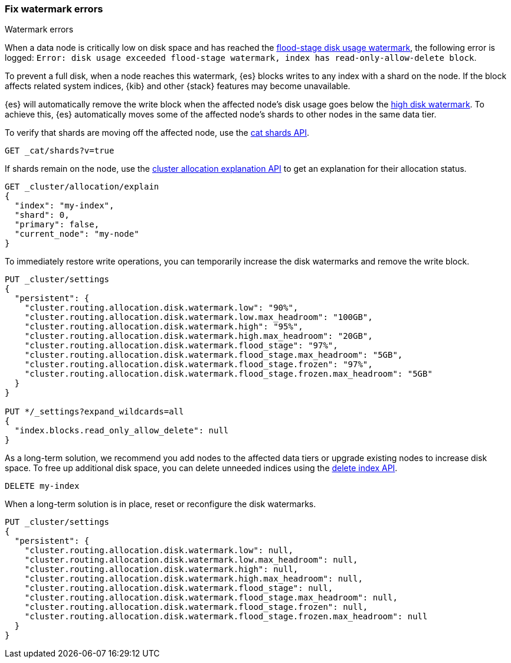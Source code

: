 [[fix-watermark-errors]]
=== Fix watermark errors

++++
<titleabbrev>Watermark errors</titleabbrev>
++++
:keywords: {es}, high watermark, low watermark, full disk

When a data node is critically low on disk space and has reached the
<<cluster-routing-flood-stage,flood-stage disk usage watermark>>, the following
error is logged: `Error: disk usage exceeded flood-stage watermark, index has read-only-allow-delete block`. 

To prevent a full disk, when a node reaches this watermark, {es} blocks writes
to any index with a shard on the node. If the block affects related system
indices, {kib} and other {stack} features may become unavailable.

{es} will automatically remove the write block when the affected node's disk
usage goes below the <<cluster-routing-watermark-high,high disk watermark>>. To
achieve this, {es} automatically moves some of the affected node's shards to
other nodes in the same data tier.

To verify that shards are moving off the affected node, use the <<cat-shards,cat
shards API>>.

[source,console]
----
GET _cat/shards?v=true
----

If shards remain on the node, use the <<cluster-allocation-explain,cluster
allocation explanation API>> to get an explanation for their allocation status.

[source,console]
----
GET _cluster/allocation/explain
{
  "index": "my-index",
  "shard": 0,
  "primary": false,
  "current_node": "my-node"
}
----
// TEST[s/^/PUT my-index\n/]
// TEST[s/"primary": false,/"primary": false/]
// TEST[s/"current_node": "my-node"//]

To immediately restore write operations, you can temporarily increase the disk
watermarks and remove the write block.

[source,console]
----
PUT _cluster/settings
{
  "persistent": {
    "cluster.routing.allocation.disk.watermark.low": "90%",
    "cluster.routing.allocation.disk.watermark.low.max_headroom": "100GB",
    "cluster.routing.allocation.disk.watermark.high": "95%",
    "cluster.routing.allocation.disk.watermark.high.max_headroom": "20GB",
    "cluster.routing.allocation.disk.watermark.flood_stage": "97%",
    "cluster.routing.allocation.disk.watermark.flood_stage.max_headroom": "5GB",
    "cluster.routing.allocation.disk.watermark.flood_stage.frozen": "97%",
    "cluster.routing.allocation.disk.watermark.flood_stage.frozen.max_headroom": "5GB"
  }
}

PUT */_settings?expand_wildcards=all
{
  "index.blocks.read_only_allow_delete": null
}
----
// TEST[s/^/PUT my-index\n/]

As a long-term solution, we recommend you add nodes to the affected data tiers
or upgrade existing nodes to increase disk space. To free up additional disk
space, you can delete unneeded indices using the <<indices-delete-index,delete
index API>>.

[source,console]
----
DELETE my-index
----
// TEST[s/^/PUT my-index\n/]

When a long-term solution is in place, reset or reconfigure the disk watermarks.

[source,console]
----
PUT _cluster/settings
{
  "persistent": {
    "cluster.routing.allocation.disk.watermark.low": null,
    "cluster.routing.allocation.disk.watermark.low.max_headroom": null,
    "cluster.routing.allocation.disk.watermark.high": null,
    "cluster.routing.allocation.disk.watermark.high.max_headroom": null,
    "cluster.routing.allocation.disk.watermark.flood_stage": null,
    "cluster.routing.allocation.disk.watermark.flood_stage.max_headroom": null,
    "cluster.routing.allocation.disk.watermark.flood_stage.frozen": null,
    "cluster.routing.allocation.disk.watermark.flood_stage.frozen.max_headroom": null
  }
}
----
